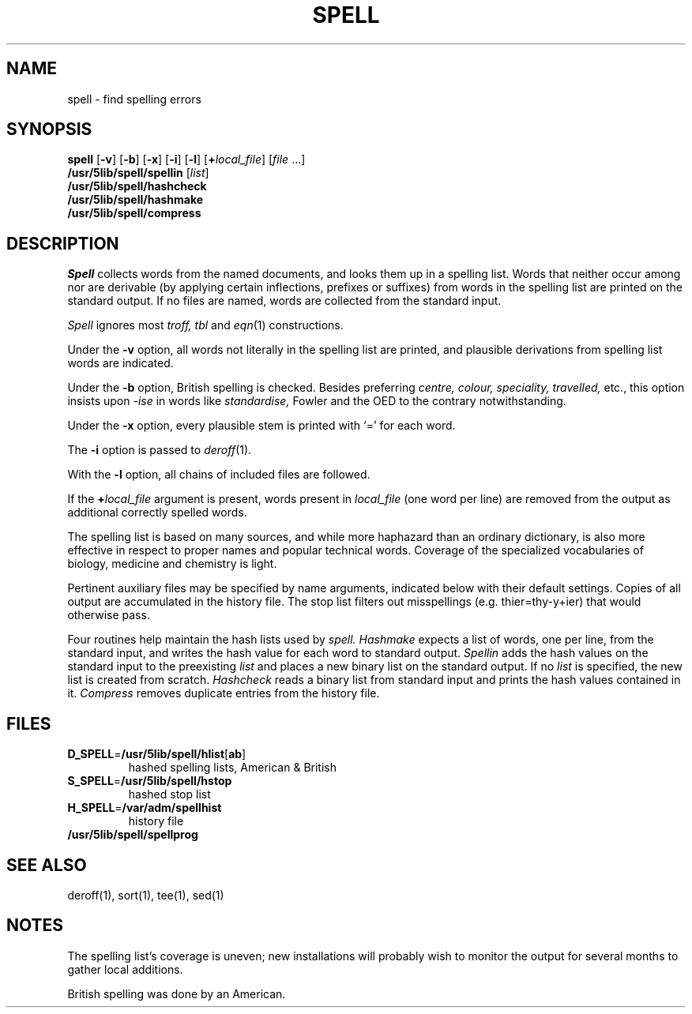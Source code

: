 .\"
.\" Sccsid @(#)spell.1	2.2 (gritter) 6/22/05
.\" Derived from spell(1), Unix 7th edition:
.\" Copyright(C) Caldera International Inc. 2001-2002. All rights reserved.
.\"
.\" SPDX-Licence-Identifier: Caldera
.\"
.TH SPELL 1 "6/22/05" "Heirloom Toolchest" "User Commands"
.SH NAME
spell \- find spelling errors
.SH SYNOPSIS
\fBspell\fR [\fB\-v\fR] [\fB\-b\fR] [\fB\-x\fR] [\fB\-i\fR] [\fB\-l\fR]
[\fB+\fIlocal_file\fR] [\fIfile\fR\ ...]
.br
\fB/usr/5lib/spell/spellin\fR [\fIlist\fR]
.br
\fB/usr/5lib/spell/hashcheck\fR
.br
\fB/usr/5lib/spell/hashmake\fR
.br
\fB/usr/5lib/spell/compress\fR
.SH DESCRIPTION
.I Spell
collects words from the named documents,
and looks them up in a spelling list.
Words that neither occur among nor are derivable
(by applying certain inflections,
prefixes or suffixes) from words in the spelling list
are printed on the standard output.
If no files are named,
words are collected from the standard input.
.PP
.I Spell
ignores most
.I troff,
.I tbl
and
.IR  eqn (1)
constructions.
.PP
Under the
.B \-v
option, all words not literally in the spelling list are printed,
and plausible derivations from spelling list words are indicated.
.PP
Under the 
.B \-b
option, British spelling is checked.
Besides preferring
.ft I
centre, colour, speciality, travelled,
.ft R
etc.,
this option insists upon
.I -ise
in words like
.I standardise,
Fowler and the OED to the contrary
notwithstanding.
.PP
Under the 
.B \-x
option, every plausible stem is printed with `=' for each word.
.PP
The
.B \-i
option is passed to
.IR deroff (1).
.PP
With the
.B \-l
option, all chains of included files are followed.
.PP
If the \fB+\fIlocal_file\fR argument is present,
words present in \fIlocal_file\fR (one word per line)
are removed from the output as additional correctly spelled words.
.PP
The spelling list is based on many sources,
and while more haphazard than an ordinary
dictionary, is also more effective in respect to
proper names and popular technical words.
Coverage of
the specialized vocabularies of biology,
medicine and chemistry is light.
.PP
Pertinent auxiliary files may be specified by
name arguments, indicated below with their
default settings.
Copies of all output
are accumulated in the history file.
The stop list filters out misspellings (e.g. thier=thy\-y+ier)
that would otherwise pass.
.PP
Four routines help maintain the hash lists used by
.I spell.
.I Hashmake
expects a list of words, one per line,
from the standard input,
and writes the hash value for each word
to standard output.
.I Spellin
adds the hash values on the standard input to the
preexisting
.I list
and places a new binary list on the standard output.
If no 
.I list
is specified, the new list is created from scratch.
.I Hashcheck
reads a binary list from standard input
and prints the hash values contained in it.
.I Compress
removes duplicate entries from the history file.
.SH FILES
.TP
\fBD_SPELL\fR=\fB/usr/5lib/spell/hlist\fR[\fBab\fR]
hashed spelling lists, American & British
.TP
\fBS_SPELL\fR=\fB/usr/5lib/spell/hstop\fR
hashed stop list
.TP
\fBH_SPELL\fR=\fB/var/adm/spellhist\fR
history file
.TP
.B /usr/5lib/spell/spellprog
.SH "SEE ALSO"
deroff(1),
sort(1),
tee(1),
sed(1)
.SH NOTES
The spelling list's coverage is uneven;
new installations will probably wish to 
monitor the output for several months to gather
local additions.
.sp
British spelling was done by an American.
